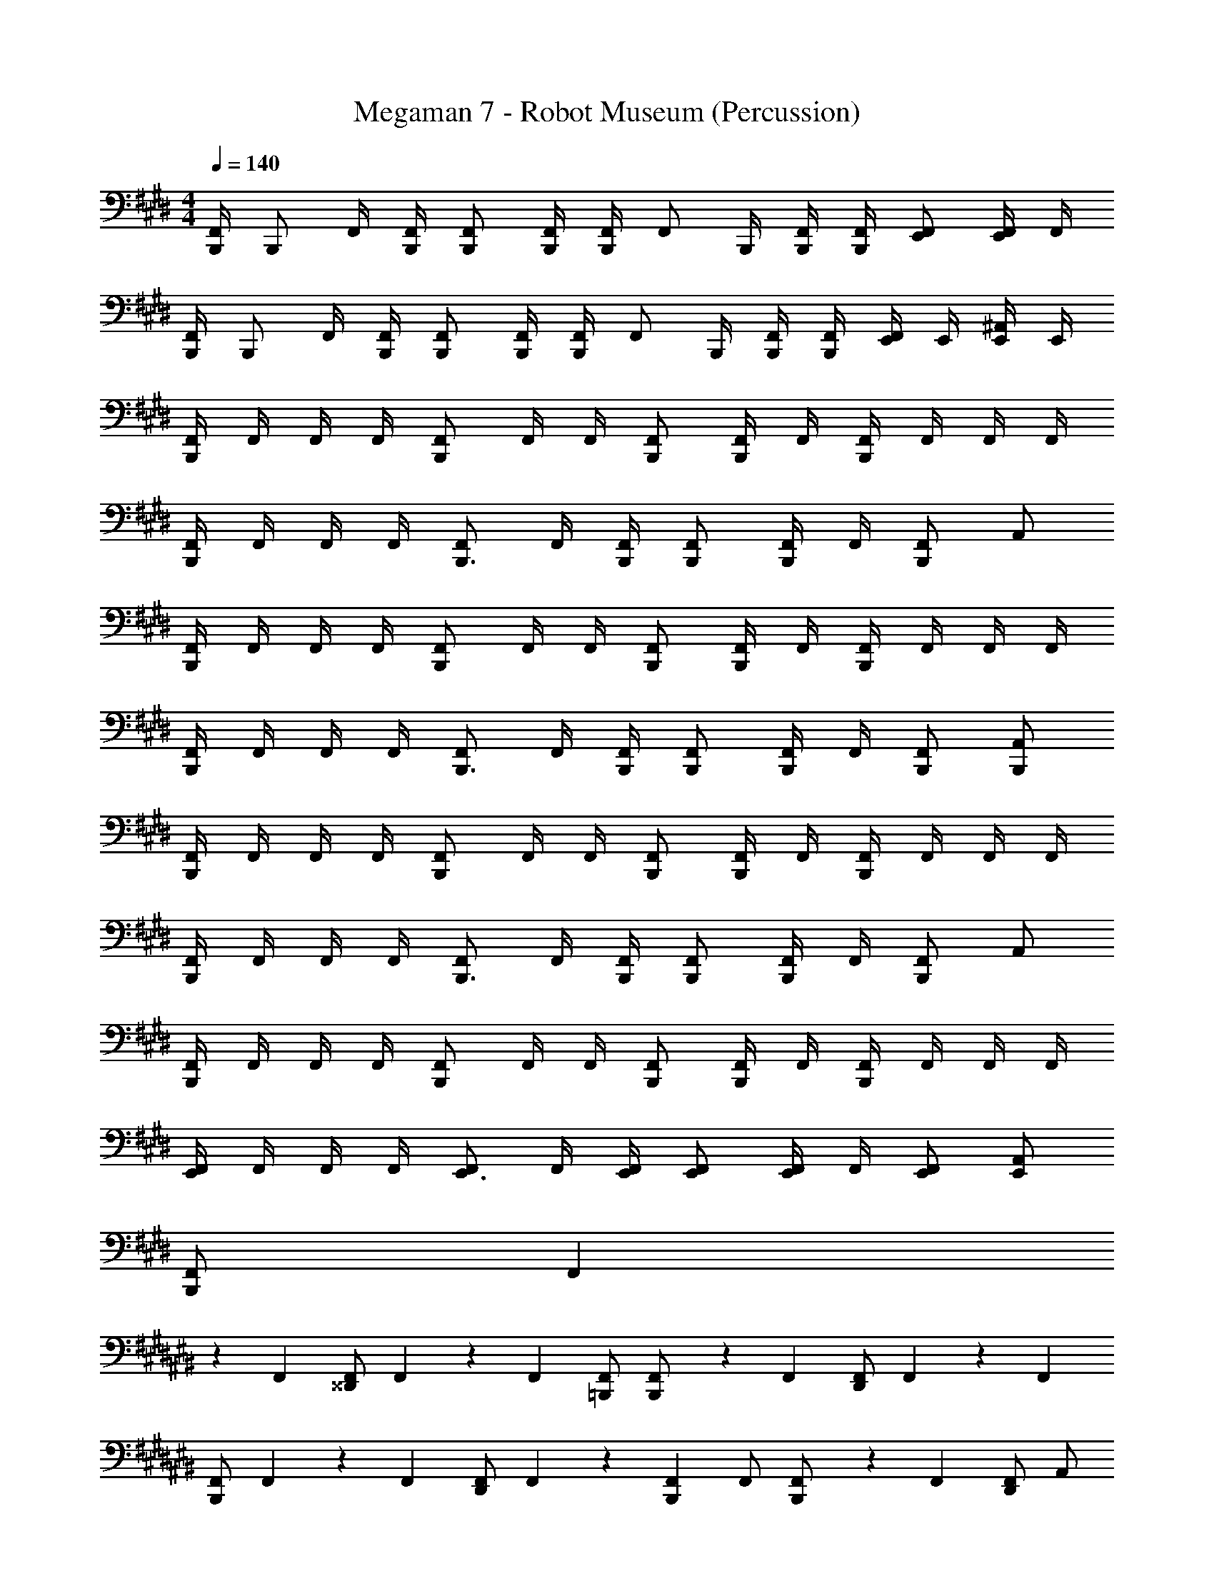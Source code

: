 X: 1
T: Megaman 7 - Robot Museum (Percussion)
Z: ABC Generated by Starbound Composer
L: 1/4
M: 4/4
Q: 1/4=140
K: E
[B,,,/4F,,/] [z/4B,,,/] F,,/4 [B,,,/4F,,/4] [B,,,/F,,/] [B,,,/4F,,/4] [F,,/4B,,,/] [z/4F,,/] B,,,/4 [B,,,/4F,,/4] [B,,,/4F,,/4] [E,,/F,,/] [F,,/4E,,/] F,,/4 
[B,,,/4F,,/] [z/4B,,,/] F,,/4 [B,,,/4F,,/4] [B,,,/F,,/] [B,,,/4F,,/4] [F,,/4B,,,/] [z/4F,,/] B,,,/4 [B,,,/4F,,/4] [B,,,/4F,,/4] [E,,/4F,,/] E,,/4 [E,,/4^A,,/] E,,/4 
[F,,/4B,,,5/6] F,,/4 F,,/4 F,,/4 [F,,/B,,,5/6] F,,/4 F,,/4 [B,,,/F,,/] [F,,/4B,,,/] F,,/4 [F,,/4B,,,5/6] F,,/4 F,,/4 F,,/4 
[F,,/4B,,,5/6] F,,/4 F,,/4 F,,/4 [F,,/B,,,3/4] F,,/4 [B,,,/4F,,/4] [B,,,/F,,/] [F,,/4B,,,/] F,,/4 [F,,/B,,,5/6] A,,/ 
[F,,/4B,,,5/6] F,,/4 F,,/4 F,,/4 [F,,/B,,,5/6] F,,/4 F,,/4 [B,,,/F,,/] [F,,/4B,,,/] F,,/4 [F,,/4B,,,5/6] F,,/4 F,,/4 F,,/4 
[F,,/4B,,,5/6] F,,/4 F,,/4 F,,/4 [F,,/B,,,3/4] F,,/4 [B,,,/4F,,/4] [B,,,/F,,/] [F,,/4B,,,/] F,,/4 [B,,,/F,,/] [B,,,/A,,/] 
[F,,/4B,,,5/6] F,,/4 F,,/4 F,,/4 [F,,/B,,,5/6] F,,/4 F,,/4 [B,,,/F,,/] [F,,/4B,,,/] F,,/4 [F,,/4B,,,5/6] F,,/4 F,,/4 F,,/4 
[F,,/4B,,,5/6] F,,/4 F,,/4 F,,/4 [F,,/B,,,3/4] F,,/4 [B,,,/4F,,/4] [B,,,/F,,/] [F,,/4B,,,/] F,,/4 [F,,/B,,,5/6] A,,/ 
[F,,/4B,,,5/6] F,,/4 F,,/4 F,,/4 [F,,/B,,,5/6] F,,/4 F,,/4 [B,,,/F,,/] [F,,/4B,,,/] F,,/4 [F,,/4B,,,5/6] F,,/4 F,,/4 F,,/4 
[F,,/4E,,5/6] F,,/4 F,,/4 F,,/4 [F,,/E,,3/4] F,,/4 [E,,/4F,,/4] [E,,/F,,/] [F,,/4E,,/] F,,/4 [E,,/F,,/] [E,,/A,,/] 
[F,,/B,,,5/6] [z/4F,,9/28] 
K: C#
z/12 F,,/6 [F,,/^^D,,5/6] F,,9/28 z/84 F,,/6 [=B,,,/F,,/] [F,,9/28B,,,/] z/84 F,,/6 [F,,/D,,5/6] F,,9/28 z/84 F,,/6 
[F,,/B,,,5/6] F,,9/28 z/84 F,,/6 [D,,/F,,/] F,,9/28 z/84 [F,,/6B,,,2/3] F,,/ [F,,9/28B,,,/] z/84 F,,/6 [F,,/D,,5/6] A,,/ 
[F,,9/28B,,,/] z/84 F,,/6 [z/3F,,/] D,,/6 [z/3F,,/] B,,,/6 [F,,9/28D,,/] z/84 F,,/6 [D,,/F,,/] [F,,9/28B,,,/] z/84 F,,/6 [F,,9/28B,,,/] z/84 F,,/6 [F,,9/28D,,/] z/84 F,,/6 
[D,,9/28F,,9/28] z/84 [D,,/6F,,/6] [F,,9/28D,,/] z/84 F,,/6 [B,,,9/28F,,/] z/84 B,,,/6 [F,,9/28B,,,/] z/84 F,,/6 [B,,,/F,,/] F,,9/28 z/84 [B,,,/6F,,/6] [F,,9/28D,,/] z/84 F,,/6 [D,,9/28F,,9/28] z/84 [D,,/6F,,/6] 
[F,,/B,,,5/6] F,,9/28 z/84 F,,/6 [F,,/D,,5/6] F,,9/28 z/84 F,,/6 [B,,,/F,,/] [F,,9/28B,,,/] z/84 F,,/6 [F,,/D,,5/6] F,,9/28 z/84 F,,/6 
[F,,/B,,,5/6] F,,9/28 z/84 F,,/6 [D,,/F,,/] F,,9/28 z/84 [F,,/6B,,,2/3] F,,/ [F,,9/28B,,,/] z/84 F,,/6 [F,,/D,,5/6] A,,/ 
[B,,,/F,,/] F,,9/28 z/84 [B,,,/6F,,/6] [D,,/F,,/] [F,,9/28D,,/] z/84 F,,/6 [B,,,/F,,/] [B,,,9/28F,,9/28] z/84 [B,,,/6F,,/6] [D,,/F,,/] F,,9/28 z/84 [D,,/6F,,/6] 
[B,,,/F,,/] [B,,,9/28F,,9/28] z/84 [B,,,/6F,,/6] [D,,9/28F,,/] z/84 D,,/6 [D,,9/28F,,9/28] z/84 [B,,,/6F,,/6] [F,,/D,,5/6] F,,9/28 z/84 F,,/6 [F,,/D,,5/6] A,,/ 
[F,,/B,,,5/6] F,,/4 
K: Bb
^F,,/4 [F,,/=E,,3/4] F,,/4 [E,,/4F,,/4] [B,,,/F,,/] [F,,/4B,,,/] F,,/4 [E,,/F,,/] [F,,/4B,,,/] F,,/4 
[F,,/B,,,5/6] F,,/4 F,,/4 [E,,/4F,,/] [z/4E,,3/4] F,,/4 F,,/4 [B,,,/F,,/] [F,,/4E,,/] F,,/4 [B,,,/4F,,/] [z/4E,,3/4] _B,,/ 
[F,,/B,,,5/6] F,,/4 F,,/4 [F,,/E,,3/4] F,,/4 [E,,/4F,,/4] [B,,,/F,,/] [F,,/4E,,/] F,,/4 [F,,/B,,,5/6] F,,/4 F,,/4 
[F,,/B,,,5/6] F,,/4 F,,/4 [E,,/F,,/] [F,,/4E,,/] F,,/4 [B,,,/F,,/] [F,,/4B,,,/] F,,/4 [E,,/4F,,/] [z/4E,,3/4] B,,/ 
[F,,/B,,,5/6] F,,/4 F,,/4 [B,,,/4F,,/] E,,/4 [F,,/4E,,/] F,,/4 [B,,,/F,,/] [F,,/4B,,,/] F,,/4 [F,,/E,,5/6] F,,/4 F,,/4 
[F,,/E,,5/6] F,,/4 F,,/4 [F,,/E,,3/4] F,,/4 [E,,/4F,,/4] [E,,/F,,/] [F,,/4E,,/] F,,/4 [F,,/E,,5/6] B,,/ 
[F,,/B,,,5/6] F,,/4 F,,/4 [F,,/E,,5/6] F,,/4 F,,/4 [F,,/B,,,5/6] F,,/4 F,,/4 [z/4F,,/] E,,/4 [F,,/4E,,/] F,,/4 
[F,,/E,,5/6] F,,/4 F,,/4 [F,,/E,,5/6] F,,/4 F,,/4 [E,,/F,,/] [F,,/4E,,5/6] F,,/4 F,,/ [E,,/B,,/] 
B,,,5/6 z/6 B,,,5/6 z/6 B,,,5/6 z/6 B,,,5/6 z/6 
K: E
[F,,/4B,,,5/6] F,,/4 F,,/4 F,,/4 [F,,/B,,,5/6] F,,/4 F,,/4 [B,,,/F,,/] [F,,/4B,,,/] F,,/4 [F,,/4B,,,5/6] F,,/4 F,,/4 F,,/4 
[F,,/4B,,,5/6] F,,/4 F,,/4 F,,/4 [F,,/B,,,3/4] F,,/4 [B,,,/4F,,/4] [B,,,/F,,/] [F,,/4B,,,/] F,,/4 [F,,/B,,,5/6] A,,/ 
[F,,/4B,,,5/6] F,,/4 F,,/4 F,,/4 [F,,/B,,,5/6] F,,/4 F,,/4 [B,,,/F,,/] [F,,/4B,,,/] F,,/4 [F,,/4B,,,5/6] F,,/4 F,,/4 F,,/4 
[F,,/4B,,,5/6] F,,/4 F,,/4 F,,/4 [F,,/B,,,3/4] F,,/4 [B,,,/4F,,/4] [B,,,/F,,/] [F,,/4B,,,/] F,,/4 [B,,,/F,,/] [B,,,/A,,/] 
[F,,/4B,,,5/6] F,,/4 F,,/4 F,,/4 [F,,/B,,,5/6] F,,/4 F,,/4 [B,,,/F,,/] [F,,/4B,,,/] F,,/4 [F,,/4B,,,5/6] F,,/4 F,,/4 F,,/4 
[F,,/4B,,,5/6] F,,/4 F,,/4 F,,/4 [F,,/B,,,3/4] F,,/4 [B,,,/4F,,/4] [B,,,/F,,/] [F,,/4B,,,/] F,,/4 [F,,/B,,,5/6] A,,/ 
[F,,/4B,,,5/6] F,,/4 F,,/4 F,,/4 [F,,/B,,,5/6] F,,/4 F,,/4 [B,,,/F,,/] [F,,/4B,,,/] F,,/4 [F,,/4B,,,5/6] F,,/4 F,,/4 F,,/4 
[F,,/4E,,5/6] F,,/4 F,,/4 F,,/4 [F,,/E,,3/4] F,,/4 [E,,/4F,,/4] [E,,/F,,/] [F,,/4E,,/] F,,/4 [E,,/F,,/] [E,,/A,,/] 
[F,,/B,,,5/6] [z/4F,,9/28] 
K: C#
z/12 F,,/6 [F,,/D,,5/6] F,,9/28 z/84 F,,/6 [B,,,/F,,/] [F,,9/28B,,,/] z/84 F,,/6 [F,,/D,,5/6] F,,9/28 z/84 F,,/6 
[F,,/B,,,5/6] F,,9/28 z/84 F,,/6 [D,,/F,,/] F,,9/28 z/84 [F,,/6B,,,2/3] F,,/ [F,,9/28B,,,/] z/84 F,,/6 [F,,/D,,5/6] A,,/ 
[F,,9/28B,,,/] z/84 F,,/6 [z/3F,,/] D,,/6 [z/3F,,/] B,,,/6 [F,,9/28D,,/] z/84 F,,/6 [D,,/F,,/] [F,,9/28B,,,/] z/84 F,,/6 [F,,9/28B,,,/] z/84 F,,/6 [F,,9/28D,,/] z/84 F,,/6 
[D,,9/28F,,9/28] z/84 [D,,/6F,,/6] [F,,9/28D,,/] z/84 F,,/6 [B,,,9/28F,,/] z/84 B,,,/6 [F,,9/28B,,,/] z/84 F,,/6 [B,,,/F,,/] F,,9/28 z/84 [B,,,/6F,,/6] [F,,9/28D,,/] z/84 F,,/6 [D,,9/28F,,9/28] z/84 [D,,/6F,,/6] 
[F,,/B,,,5/6] F,,9/28 z/84 F,,/6 [F,,/D,,5/6] F,,9/28 z/84 F,,/6 [B,,,/F,,/] [F,,9/28B,,,/] z/84 F,,/6 [F,,/D,,5/6] F,,9/28 z/84 F,,/6 
[F,,/B,,,5/6] F,,9/28 z/84 F,,/6 [D,,/F,,/] F,,9/28 z/84 [F,,/6B,,,2/3] F,,/ [F,,9/28B,,,/] z/84 F,,/6 [F,,/D,,5/6] A,,/ 
[B,,,/F,,/] F,,9/28 z/84 [B,,,/6F,,/6] [D,,/F,,/] [F,,9/28D,,/] z/84 F,,/6 [B,,,/F,,/] [B,,,9/28F,,9/28] z/84 [B,,,/6F,,/6] [D,,/F,,/] F,,9/28 z/84 [D,,/6F,,/6] 
[B,,,/F,,/] [B,,,9/28F,,9/28] z/84 [B,,,/6F,,/6] [D,,9/28F,,/] z/84 D,,/6 [D,,9/28F,,9/28] z/84 [B,,,/6F,,/6] [F,,/D,,5/6] F,,9/28 z/84 F,,/6 [F,,/D,,5/6] A,,/ 
[F,,/B,,,5/6] F,,/4 
K: Bb
F,,/4 [F,,/E,,3/4] F,,/4 [E,,/4F,,/4] [B,,,/F,,/] [F,,/4B,,,/] F,,/4 [E,,/F,,/] [F,,/4B,,,/] F,,/4 
[F,,/B,,,5/6] F,,/4 F,,/4 [E,,/4F,,/] [z/4E,,3/4] F,,/4 F,,/4 [B,,,/F,,/] [F,,/4E,,/] F,,/4 [B,,,/4F,,/] [z/4E,,3/4] B,,/ 
[F,,/B,,,5/6] F,,/4 F,,/4 [F,,/E,,3/4] F,,/4 [E,,/4F,,/4] [B,,,/F,,/] [F,,/4E,,/] F,,/4 [F,,/B,,,5/6] F,,/4 F,,/4 
[F,,/B,,,5/6] F,,/4 F,,/4 [E,,/F,,/] [F,,/4E,,/] F,,/4 [B,,,/F,,/] [F,,/4B,,,/] F,,/4 [E,,/4F,,/] [z/4E,,3/4] B,,/ 
[F,,/B,,,5/6] F,,/4 F,,/4 [B,,,/4F,,/] E,,/4 [F,,/4E,,/] F,,/4 [B,,,/F,,/] [F,,/4B,,,/] F,,/4 [F,,/E,,5/6] F,,/4 F,,/4 
[F,,/E,,5/6] F,,/4 F,,/4 [F,,/E,,3/4] F,,/4 [E,,/4F,,/4] [E,,/F,,/] [F,,/4E,,/] F,,/4 [F,,/E,,5/6] B,,/ 
[F,,/B,,,5/6] F,,/4 F,,/4 [F,,/E,,5/6] F,,/4 F,,/4 [F,,/B,,,5/6] F,,/4 F,,/4 [z/4F,,/] E,,/4 [F,,/4E,,/] F,,/4 
[F,,/E,,5/6] F,,/4 F,,/4 [F,,/E,,5/6] F,,/4 F,,/4 [E,,/F,,/] [F,,/4E,,5/6] F,,/4 F,,/ [E,,/B,,/] 
B,,,5/6 z/6 B,,,5/6 z/6 B,,,5/6 z/6 B,,,5/6 
